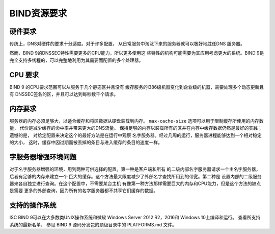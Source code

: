 .. 
   Copyright (C) Internet Systems Consortium, Inc. ("ISC")
   
   This Source Code Form is subject to the terms of the Mozilla Public
   License, v. 2.0. If a copy of the MPL was not distributed with this
   file, You can obtain one at http://mozilla.org/MPL/2.0/.
   
   See the COPYRIGHT file distributed with this work for additional
   information regarding copyright ownership.

..
   Copyright (C) Internet Systems Consortium, Inc. ("ISC")

   This Source Code Form is subject to the terms of the Mozilla Public
   License, v. 2.0. If a copy of the MPL was not distributed with this
   file, You can obtain one at http://mozilla.org/MPL/2.0/.

   See the COPYRIGHT file distributed with this work for additional
   information regarding copyright ownership.

.. Requirements:

BIND资源要求
==========================

.. _hw_req:

硬件要求
---------------------

传统上，DNS对硬件的要求十分适度。对于许多配置，
从日常服务中淘汰下来的服务器就可以极好地胜任DNS
服务器。

然而，BIND 9的DNSSEC特性需要更多的CPU能力，所以更多使用这
些特性的机构可能需要为其应用考虑更大的系统。BIND 9是
完全支持多线程的，可以完整地利用为其需要而配置的多个处理器。

.. _cpu_req:

CPU 要求
----------------

BIND 9 的CPU要求范围可以从服务于几个静态区并且没有
缓存服务的i386级机器变化到企业级的机器，需要处理多个动态更新且有
DNSSEC签名的区，并且可以达到每秒数千个请求。

.. _mem_req:

内存要求
-------------------

服务器的内存必须足够大，以适合缓存和将区数据从硬盘装载到内存。
``max-cache-size`` 选项可以用于限制缓存所使用的内存数量，
代价是减少缓存的命中率并带来更大的DNS流量。
保持足够的内存以装载所有的区并在内存中缓存数据仍然是最好的实践；遗憾的是，
对给定配置来决定这个的最好方法是在运行中观察
名字服务器。经过几周的运行，服务器进程能够达到一个相对稳定的大小，
这时，缓存中因过期而被丢掉的条目与进入缓存的条目的速度一样。

.. _intensive_env:

字服务器增强环境问题
----------------------------------------


对于名字服务器增强的环境，用到两种可供选择的配置。第一种是客户端和所有
的二级内部名字服务器请求一个主名字服务器，后者有足够的内存来建立一个
巨大的缓存。这个方法最大限度减少了外部名字查找所用到的带宽。第二种是
设置内部的二级服务器来各自独立进行查询。在这个配置中，不需要某台主机
有像第一种方法那样需要巨大的内存和CPU能力，但是这个方法的缺点是需要
更多的外部查询，因为所有的名字服务器都不共享它们缓存的数据。

.. _supported_os:

支持的操作系统
---------------------------

ISC BIND 9可以在大多数类UNIX操作系统和微软
Windows Server 2012 R2，2016和 Windows 10上编译和运行。
查看所支持系统的最新名单，
参见 BIND 9 源码分发包的顶级目录中的 PLATFORMS.md 文件。
